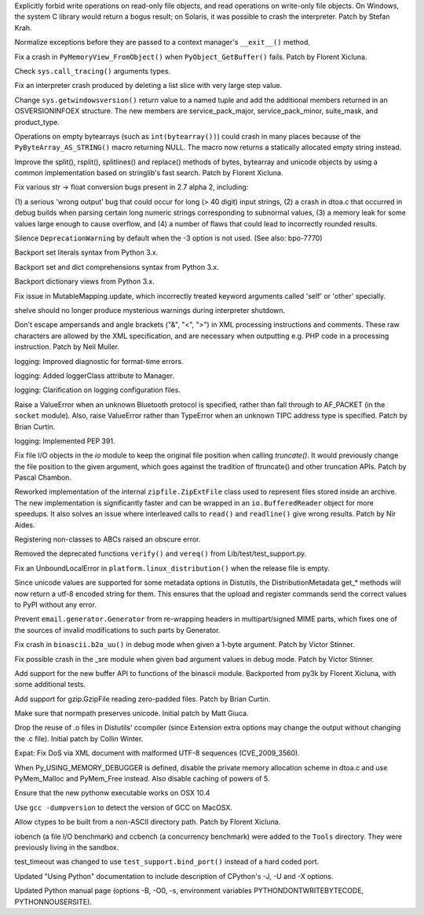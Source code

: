 .. bpo: 5677
.. date: 7847
.. nonce: b0Qejz
.. release date: 2010-02-06
.. section: Core and Builtins

Explicitly forbid write operations on read-only file objects, and read
operations on write-only file objects.  On Windows, the system C library
would return a bogus result; on Solaris, it was possible to crash the
interpreter.  Patch by Stefan Krah.

..

.. bpo: 7853
.. date: 7846
.. nonce: 7BnJKC
.. section: Core and Builtins

Normalize exceptions before they are passed to a context manager's
``__exit__()`` method.

..

.. bpo: 7385
.. date: 7845
.. nonce: OVCbWd
.. section: Core and Builtins

Fix a crash in ``PyMemoryView_FromObject()`` when ``PyObject_GetBuffer()``
fails.  Patch by Florent Xicluna.

..

.. bpo: 7819
.. date: 7844
.. nonce: tGsOrJ
.. section: Core and Builtins

Check ``sys.call_tracing()`` arguments types.

..

.. bpo: 7788
.. date: 7843
.. nonce: 4T4M13
.. section: Core and Builtins

Fix an interpreter crash produced by deleting a list slice with very large
step value.

..

.. bpo: 7766
.. date: 7842
.. nonce: aejr9M
.. section: Core and Builtins

Change ``sys.getwindowsversion()`` return value to a named tuple and add the
additional members returned in an OSVERSIONINFOEX structure.  The new
members are service_pack_major, service_pack_minor, suite_mask, and
product_type.

..

.. bpo: 7561
.. date: 7841
.. nonce: dYmand
.. section: Core and Builtins

Operations on empty bytearrays (such as ``int(bytearray())``) could crash in
many places because of the ``PyByteArray_AS_STRING()`` macro returning NULL.
The macro now returns a statically allocated empty string instead.

..

.. bpo: 7622
.. date: 7840
.. nonce: yL5cXb
.. section: Core and Builtins

Improve the split(), rsplit(), splitlines() and replace() methods of bytes,
bytearray and unicode objects by using a common implementation based on
stringlib's fast search.  Patch by Florent Xicluna.

..

.. bpo: 7632
.. date: 7839
.. nonce: djAkIG
.. section: Core and Builtins

Fix various str -> float conversion bugs present in 2.7 alpha 2, including:

(1) a serious 'wrong output' bug that could occur for long (> 40 digit)
input     strings, (2) a crash in dtoa.c that occurred in debug builds when
parsing certain long     numeric strings corresponding to subnormal values,
(3) a memory leak for some values large enough to cause overflow, and (4) a
number of flaws that could lead to incorrectly rounded results.

..

.. bpo: 7319
.. date: 7838
.. nonce: CIP64d
.. section: Core and Builtins

Silence ``DeprecationWarning`` by default when the -3 option is not used.
(See also: bpo-7770)

..

.. bpo: 2335
.. date: 7837
.. nonce: NB-Xpf
.. section: Core and Builtins

Backport set literals syntax from Python 3.x.

..

.. bpo: 2333
.. date: 7836
.. nonce: yWLBy3
.. section: Core and Builtins

Backport set and dict comprehensions syntax from Python 3.x.

..

.. bpo: 1967
.. date: 7835
.. nonce: RryGx3
.. section: Core and Builtins

Backport dictionary views from Python 3.x.

..

.. bpo: 9137
.. date: 7834
.. nonce: DgWODo
.. section: Library

Fix issue in MutableMapping.update, which incorrectly treated keyword
arguments called 'self' or 'other' specially.

..

.. bpo: 7835
.. date: 7833
.. nonce: jlbrK8
.. section: Library

shelve should no longer produce mysterious warnings during interpreter
shutdown.

..

.. bpo: 2746
.. date: 7832
.. nonce: F6UqCX
.. section: Library

Don't escape ampersands and angle brackets ("&", "<", ">") in XML processing
instructions and comments.  These raw characters are allowed by the XML
specification, and are necessary when outputting e.g.  PHP code in a
processing instruction.  Patch by Neil Muller.

..

.. bpo: 7869
.. date: 7831
.. nonce: 1QS851
.. section: Library

logging: Improved diagnostic for format-time errors.

..

.. bpo: 7868
.. date: 7830
.. nonce: PXTr9t
.. section: Library

logging: Added loggerClass attribute to Manager.

..

.. bpo: 7851
.. date: 7829
.. nonce: 7OtUnx
.. section: Library

logging: Clarification on logging configuration files.

..

.. bpo: 4772
.. date: 7828
.. nonce: 9_Y3av
.. section: Library

Raise a ValueError when an unknown Bluetooth protocol is specified, rather
than fall through to AF_PACKET (in the ``socket`` module). Also, raise
ValueError rather than TypeError when an unknown TIPC address type is
specified.  Patch by Brian Curtin.

..

.. bpo: 0
.. date: 7827
.. nonce: DG4Srd
.. section: Library

logging: Implemented PEP 391.

..

.. bpo: 6939
.. date: 7826
.. nonce: 8fBhhK
.. section: Library

Fix file I/O objects in the `io` module to keep the original file position
when calling `truncate()`.  It would previously change the file position to
the given argument, which goes against the tradition of ftruncate() and
other truncation APIs.  Patch by Pascal Chambon.

..

.. bpo: 7610
.. date: 7825
.. nonce: 2DXmYZ
.. section: Library

Reworked implementation of the internal ``zipfile.ZipExtFile`` class used to
represent files stored inside an archive.  The new implementation is
significantly faster and can be wrapped in an ``io.BufferedReader`` object
for more speedups.  It also solves an issue where interleaved calls to
``read()`` and ``readline()`` give wrong results. Patch by Nir Aides.

..

.. bpo: 7792
.. date: 7824
.. nonce: ncH8BS
.. section: Library

Registering non-classes to ABCs raised an obscure error.

..

.. bpo: 0
.. date: 7823
.. nonce: RpNACh
.. section: Library

Removed the deprecated functions ``verify()`` and ``vereq()`` from
Lib/test/test_support.py.

..

.. bpo: 7773
.. date: 7822
.. nonce: x2tWld
.. section: Library

Fix an UnboundLocalError in ``platform.linux_distribution()`` when the
release file is empty.

..

.. bpo: 7748
.. date: 7821
.. nonce: YlAgV-
.. section: Library

Since unicode values are supported for some metadata options in Distutils,
the DistributionMetadata get_* methods will now return a utf-8 encoded
string for them.  This ensures that the upload and register commands send
the correct values to PyPI without any error.

..

.. bpo: 1670765
.. date: 7820
.. nonce: 9eCqJl
.. section: Library

Prevent ``email.generator.Generator`` from re-wrapping headers in
multipart/signed MIME parts, which fixes one of the sources of invalid
modifications to such parts by Generator.

..

.. bpo: 7701
.. date: 7819
.. nonce: e9a5VO
.. section: Library

Fix crash in ``binascii.b2a_uu()`` in debug mode when given a 1-byte
argument.  Patch by Victor Stinner.

..

.. bpo: 3299
.. date: 7818
.. nonce: AzzK85
.. section: Library

Fix possible crash in the _sre module when given bad argument values in
debug mode.  Patch by Victor Stinner.

..

.. bpo: 7703
.. date: 7817
.. nonce: FNoqUO
.. section: Library

Add support for the new buffer API to functions of the binascii module.
Backported from py3k by Florent Xicluna, with some additional tests.

..

.. bpo: 2846
.. date: 7816
.. nonce: 1yXo1U
.. section: Library

Add support for gzip.GzipFile reading zero-padded files.  Patch by Brian
Curtin.

..

.. bpo: 5827
.. date: 7815
.. nonce: HqdXuX
.. section: Library

Make sure that normpath preserves unicode.  Initial patch by Matt Giuca.

..

.. bpo: 5372
.. date: 7814
.. nonce: t3pYj8
.. section: Library

Drop the reuse of .o files in Distutils' ccompiler (since Extension extra
options may change the output without changing the .c file). Initial patch
by Collin Winter.

..

.. bpo: 0
.. date: 7813
.. nonce: nL49In
.. section: Library

Expat: Fix DoS via XML document with malformed UTF-8 sequences
(CVE_2009_3560).

..

.. bpo: 7632
.. date: 7812
.. nonce: AWDxJU
.. section: Build

When Py_USING_MEMORY_DEBUGGER is defined, disable the private memory
allocation scheme in dtoa.c and use PyMem_Malloc and PyMem_Free instead.
Also disable caching of powers of 5.

..

.. bpo: 7658
.. date: 7811
.. nonce: oUBbSZ
.. section: Build

Ensure that the new pythonw executable works on OSX 10.4

..

.. bpo: 7714
.. date: 7810
.. nonce: 27wQ2M
.. section: Build

Use ``gcc -dumpversion`` to detect the version of GCC on MacOSX.

..

.. bpo: 7661
.. date: 7809
.. nonce: ggMDHr
.. section: Build

Allow ctypes to be built from a non-ASCII directory path. Patch by Florent
Xicluna.

..

.. bpo: 0
.. date: 7808
.. nonce: KgUrLn
.. section: Tools/Demos

iobench (a file I/O benchmark) and ccbench (a concurrency benchmark) were
added to the ``Tools`` directory.  They were previously living in the
sandbox.

..

.. bpo: 7728
.. date: 7807
.. nonce: f9wo4c
.. section: Tests

test_timeout was changed to use ``test_support.bind_port()`` instead of a
hard coded port.

..

.. bpo: 0
.. date: 7806
.. nonce: Dx9g36
.. section: Documentation

Updated "Using Python" documentation to include description of CPython's -J,
-U and -X options.

..

.. bpo: 0
.. date: 7805
.. nonce: vllYdR
.. section: Documentation

Updated Python manual page (options -B, -O0, -s, environment variables
PYTHONDONTWRITEBYTECODE, PYTHONNOUSERSITE).
